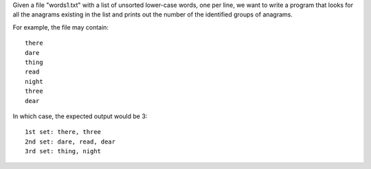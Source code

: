 Given a file "words1.txt" with a list of unsorted lower-case words, one
per line, we want to write a program that looks for all the anagrams
existing in the list and prints out the number of the identified
groups of anagrams.

For example, the file may contain::

    there
    dare
    thing
    read
    night
    three
    dear


In which case, the expected output would be 3::

    1st set: there, three
    2nd set: dare, read, dear
    3rd set: thing, night
